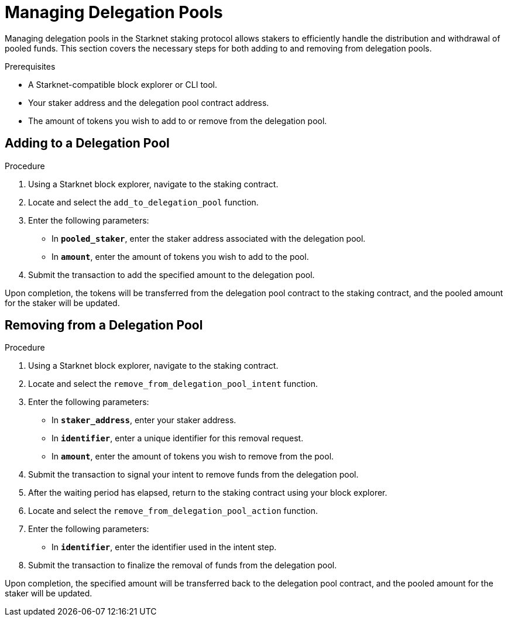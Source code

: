 [id="managing-delegation-pools"]
= Managing Delegation Pools

:description: How to manage delegation pools within the Starknet staking protocol, including adding and removing funds from delegation pools.

Managing delegation pools in the Starknet staking protocol allows stakers to efficiently handle the distribution and withdrawal of pooled funds. This section covers the necessary steps for both adding to and removing from delegation pools.

.Prerequisites

* A Starknet-compatible block explorer or CLI tool.
* Your staker address and the delegation pool contract address.
* The amount of tokens you wish to add to or remove from the delegation pool.

== Adding to a Delegation Pool

.Procedure

. Using a Starknet block explorer, navigate to the staking contract.
. Locate and select the `add_to_delegation_pool` function.
. Enter the following parameters:
+
* In *`pooled_staker`*, enter the staker address associated with the delegation pool.
* In *`amount`*, enter the amount of tokens you wish to add to the pool.
. Submit the transaction to add the specified amount to the delegation pool.

Upon completion, the tokens will be transferred from the delegation pool contract to the staking contract, and the pooled amount for the staker will be updated.

== Removing from a Delegation Pool

.Procedure

. Using a Starknet block explorer, navigate to the staking contract.
. Locate and select the `remove_from_delegation_pool_intent` function.
. Enter the following parameters:
+
* In *`staker_address`*, enter your staker address.
* In *`identifier`*, enter a unique identifier for this removal request.
* In *`amount`*, enter the amount of tokens you wish to remove from the pool.
. Submit the transaction to signal your intent to remove funds from the delegation pool.

. After the waiting period has elapsed, return to the staking contract using your block explorer.
. Locate and select the `remove_from_delegation_pool_action` function.
. Enter the following parameters:
+
* In *`identifier`*, enter the identifier used in the intent step.
. Submit the transaction to finalize the removal of funds from the delegation pool.

Upon completion, the specified amount will be transferred back to the delegation pool contract, and the pooled amount for the staker will be updated.